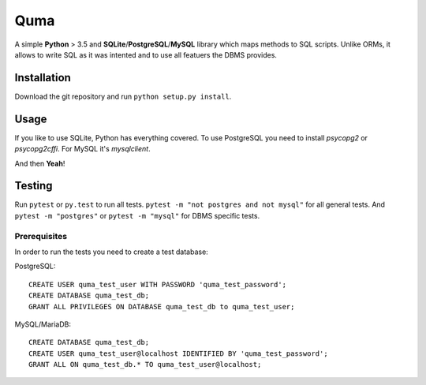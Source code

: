 ====
Quma
====

A simple **Python** > 3.5 and **SQLite**/**PostgreSQL**/**MySQL** library 
which maps methods to SQL scripts. Unlike ORMs, it allows to write SQL as
it was intented and to use all featuers the DBMS provides.

Installation
------------

Download the git repository and run ``python setup.py install``.


Usage
-----

If you like to use SQLite, Python has everything covered. To use PostgreSQL
you need to install *psycopg2* or *psycopg2cffi*. For MySQL it's *mysqlclient*.

And then **Yeah**!

Testing
-------

Run ``pytest`` or ``py.test`` to run all tests. 
``pytest -m "not postgres and not mysql"`` for all general 
tests. And ``pytest -m "postgres"`` or ``pytest -m "mysql"`` 
for DBMS specific tests.

Prerequisites
~~~~~~~~~~~~~

In order to run the tests you need to create a test database:

PostgreSQL::

    CREATE USER quma_test_user WITH PASSWORD 'quma_test_password';
    CREATE DATABASE quma_test_db;
    GRANT ALL PRIVILEGES ON DATABASE quma_test_db to quma_test_user;

MySQL/MariaDB::

    CREATE DATABASE quma_test_db;
    CREATE USER quma_test_user@localhost IDENTIFIED BY 'quma_test_password';
    GRANT ALL ON quma_test_db.* TO quma_test_user@localhost;
